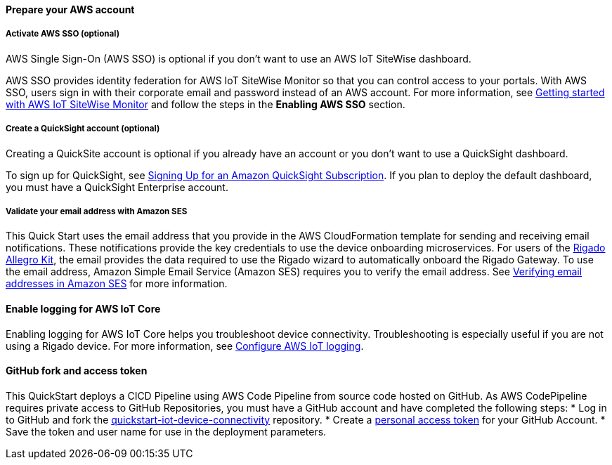 // If no preparation is required, remove all content from here

==== Prepare your AWS account

===== Activate AWS SSO (optional)
AWS Single Sign-On (AWS SSO) is optional if you don't want to use an AWS IoT SiteWise dashboard.

AWS SSO provides identity federation for AWS IoT SiteWise Monitor so that you can control access to your portals. With AWS SSO, users sign in with their corporate email and password instead of an AWS account. For more information, see https://docs.aws.amazon.com/iot-sitewise/latest/userguide/monitor-getting-started.html[Getting started with AWS IoT SiteWise Monitor] and follow the steps in the *Enabling AWS SSO* section. 

===== Create a QuickSight account (optional)
Creating a QuickSite account is optional if you already have an account or you don't want to use a QuickSight dashboard.

To sign up for QuickSight, see https://docs.aws.amazon.com/quicksight/latest/user/signing-up.html[Signing Up for an Amazon QuickSight Subscription]. If you plan to deploy the default dashboard, you must have a QuickSight Enterprise account.

===== Validate your email address with Amazon SES
This Quick Start uses the email address that you provide in the AWS CloudFormation template for sending and receiving email notifications. These notifications provide the key credentials to use the device onboarding microservices. For users of the http://rigado.com/knowledge-base/introduction-to-the-rigado-allegro-kit[Rigado Allegro Kit], the email provides the data required to use the Rigado wizard to automatically onboard the Rigado Gateway. To use the email address, Amazon Simple Email Service (Amazon SES) requires you to verify the email address. See https://docs.aws.amazon.com/ses/latest/DeveloperGuide/verify-email-addresses.html[Verifying email addresses in Amazon SES] for more information. 

==== Enable logging for AWS IoT Core
Enabling logging for AWS IoT Core helps you troubleshoot device connectivity. Troubleshooting is especially useful if you are not using a Rigado device. For more information, see https://docs.aws.amazon.com/iot/latest/developerguide/configure-logging.html[Configure AWS IoT logging].

==== GitHub fork and access token
This QuickStart deploys a CICD Pipeline using AWS Code Pipeline from source code hosted on GitHub. As AWS CodePipeline requires private access to GitHub Repositories, you must have a GitHub account and have completed the following steps:
* Log in to GitHub and fork the https://github.com/aws-quickstart/quickstart-iot-device-connectivity[quickstart-iot-device-connectivity^] repository.
* Create a https://docs.github.com/en/github/authenticating-to-github/creating-a-personal-access-token[personal access token^] for your GitHub Account.
* Save the token and user name for use in the deployment parameters.